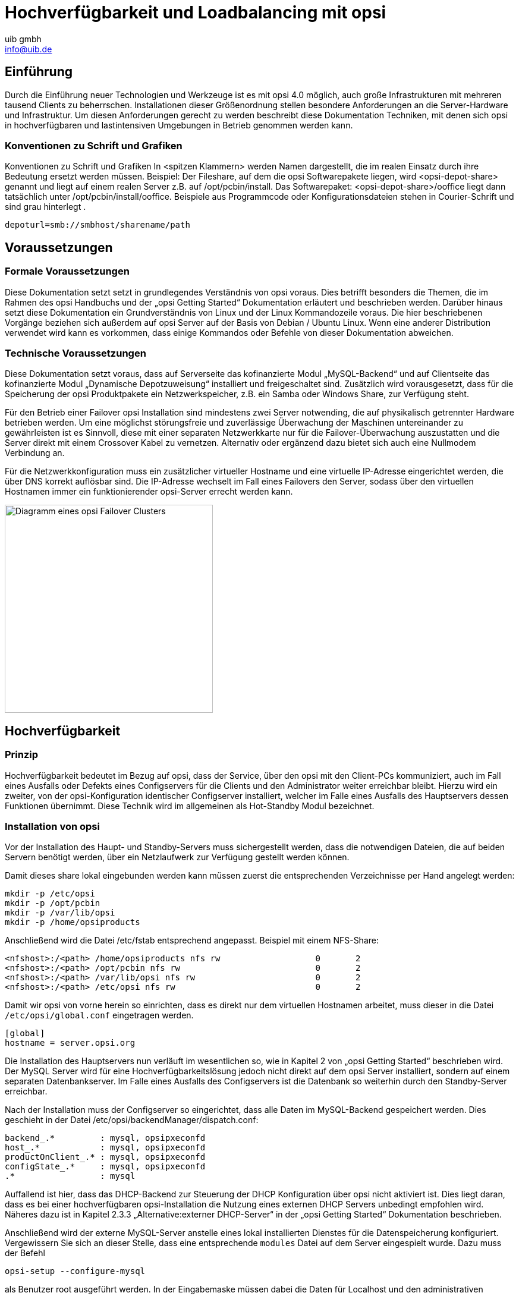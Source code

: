 ﻿//// 
; Copyright (c) uib gmbh (www.uib.de)
; This documentation is owned by uib
; Until we found a better license:
; All rights reserved.
; credits: http://www.opsi.org/credits/
////

:Author:    uib gmbh
:Email:     info@uib.de
:Date:      10.02.2011
:Revision:  1.0

= Hochverfügbarkeit und Loadbalancing mit opsi

== Einführung

Durch die Einführung neuer Technologien und Werkzeuge ist es mit opsi 4.0 möglich,
auch große Infrastrukturen mit mehreren tausend Clients zu beherrschen.
Installationen dieser Größenordnung stellen besondere Anforderungen an die Server-Hardware und 
Infrastruktur. Um diesen Anforderungen gerecht zu werden beschreibt diese Dokumentation Techniken,
mit denen sich opsi in hochverfügbaren und lastintensiven Umgebungen in Betrieb genommen werden kann.

=== Konventionen zu Schrift und Grafiken

Konventionen zu Schrift und Grafiken
In <spitzen Klammern> werden Namen dargestellt, die im realen Einsatz durch ihre Bedeutung ersetzt
werden müssen.
Beispiel: Der Fileshare, auf dem die opsi Softwarepakete liegen, wird <opsi-depot-share> genannt
und liegt auf einem realen Server z.B. auf /opt/pcbin/install.
Das Softwarepaket: <opsi-depot-share>/ooffice liegt dann tatsächlich unter
/opt/pcbin/install/ooffice.
Beispiele aus Programmcode oder Konfigurationsdateien stehen in Courier-Schrift und sind grau hinterlegt .

----
depoturl=smb://smbhost/sharename/path
----

== Voraussetzungen

=== Formale Voraussetzungen

Diese Dokumentation setzt setzt in grundlegendes Verständnis von opsi voraus. 
Dies betrifft besonders die Themen, die im Rahmen des opsi Handbuchs und der „opsi Getting Started“
Dokumentation erläutert und beschrieben werden. Darüber hinaus setzt diese Dokumentation ein 
Grundverständnis von Linux und der Linux Kommandozeile voraus. Die hier beschriebenen Vorgänge
beziehen sich außerdem auf opsi Server auf der Basis von Debian / Ubuntu Linux.
Wenn eine anderer Distribution verwendet wird kann es vorkommen,
dass einige Kommandos oder Befehle von dieser Dokumentation abweichen.

=== Technische Voraussetzungen

Diese Dokumentation setzt voraus, dass auf Serverseite das kofinanzierte Modul „MySQL-Backend“
und auf Clientseite das kofinanzierte Modul „Dynamische Depotzuweisung“ installiert und
freigeschaltet sind. Zusätzlich wird vorausgesetzt, dass für die Speicherung der opsi Produktpakete
ein Netzwerkspeicher, z.B. ein Samba oder Windows Share, zur Verfügung steht.

Für den Betrieb einer Failover opsi Installation sind mindestens zwei Server notwending,
die auf physikalisch getrennter Hardware betrieben werden. Um eine möglichst störungsfreie und zuverlässige
Überwachung der Maschinen untereinander zu gewährleisten ist es Sinnvoll, diese mit einer separaten Netzwerkkarte
nur für die Failover-Überwachung auszustatten und die Server direkt mit einem Crossover Kabel zu vernetzen.
Alternativ oder ergänzend dazu bietet sich auch eine Nullmodem Verbindung an.

Für die Netzwerkkonfiguration muss ein zusätzlicher virtueller Hostname und eine virtuelle IP-Adresse
eingerichtet werden, die über DNS korrekt auflösbar sind. Die IP-Adresse wechselt im Fall eines Failovers
den Server, sodass über den virtuellen Hostnamen immer ein funktionierender opsi-Server errecht werden kann.

image::../images/opsi-ha-failover-cluster.png["Diagramm eines opsi Failover Clusters", width=350]

== Hochverfügbarkeit

=== Prinzip

Hochverfügbarkeit bedeutet im Bezug auf opsi, dass der Service, 
über den opsi mit den Client-PCs kommuniziert, auch im Fall eines Ausfalls oder Defekts eines
Configservers für die Clients und den Administrator weiter erreichbar bleibt.
Hierzu wird ein zweiter, von der opsi-Konfiguration identischer Configserver installiert, 
welcher im Falle eines Ausfalls des Hauptservers dessen Funktionen übernimmt.
Diese Technik wird im allgemeinen als Hot-Standby Modul bezeichnet.

// Bild einfügen?

=== Installation von opsi

Vor der Installation des Haupt- und Standby-Servers muss sichergestellt werden,
dass die notwendigen Dateien, die auf beiden Servern benötigt werden,
über ein Netzlaufwerk zur Verfügung gestellt werden können. 

Damit dieses share lokal eingebunden werden kann müssen zuerst die entsprechenden Verzeichnisse per Hand angelegt werden:

----
mkdir -p /etc/opsi
mkdir -p /opt/pcbin
mkdir -p /var/lib/opsi
mkdir -p /home/opsiproducts
----

Anschließend wird die Datei /etc/fstab entsprechend angepasst.
Beispiel mit einem NFS-Share:

----
<nfshost>:/<path> /home/opsiproducts nfs rw                   0       2
<nfshost>:/<path> /opt/pcbin nfs rw                           0       2
<nfshost>:/<path> /var/lib/opsi nfs rw                        0       2
<nfshost>:/<path> /etc/opsi nfs rw                            0       2
----

Damit wir opsi von vorne herein so einrichten, dass es direkt nur dem virtuellen Hostnamen arbeitet,
muss dieser in die Datei `/etc/opsi/global.conf` eingetragen werden.

----
[global]
hostname = server.opsi.org
----

Die Installation des Hauptservers nun verläuft im wesentlichen so,
wie in Kapitel 2 von „opsi Getting Started“ beschrieben wird. 
Der MySQL Server wird für eine Hochverfügbarkeitslösung jedoch nicht direkt auf dem opsi Server installiert,
sondern auf einem separaten Datenbankserver. Im Falle eines Ausfalls des Configservers ist die Datenbank
so weiterhin durch den Standby-Server erreichbar.

Nach der Installation muss der Configserver so eingerichtet, dass alle Daten im MySQL-Backend gespeichert werden.
Dies geschieht in der Datei /etc/opsi/backendManager/dispatch.conf:

----
backend_.*         : mysql, opsipxeconfd
host_.*            : mysql, opsipxeconfd
productOnClient_.* : mysql, opsipxeconfd
configState_.*     : mysql, opsipxeconfd
.*                 : mysql
----

Auffallend ist hier, dass das DHCP-Backend zur Steuerung der DHCP Konfiguration über opsi nicht aktiviert ist.
Dies liegt daran, dass es bei einer hochverfügbaren opsi-Installation die Nutzung eines
externen DHCP Servers unbedingt empfohlen wird. Näheres dazu ist in Kapitel 2.3.3 „Alternative:externer DHCP-Server“
in der „opsi Getting Started“ Dokumentation beschrieben.

Anschließend wird der externe MySQL-Server anstelle eines lokal installierten Dienstes für die Datenspeicherung konfiguriert.
Vergewissern Sie sich an dieser Stelle, dass eine entsprechende `modules` Datei auf dem Server eingespielt wurde.
Dazu muss der Befehl

----
opsi-setup --configure-mysql
----

als Benutzer root ausgeführt werden. 
In der Eingabemaske müssen dabei die Daten für Localhost und den administrativen Benutzer
durch die entsprechenden Daten des Datenbankservers ersetzt werden.

Für den Standby-Server verlaufen die Schritte weitestgehend analog. 
Bei der Installation der opsi Pakete kommt es aufgrund des geteilten Konfigurationsverzeichnisses dazu,
dass der Installer einige Konfigurationsdateien automatisch ersetzen will. 
Dies ist bei entsprechender Nachfrage zu verneinen.

Zusätzlich kann es Aufgrund der mangelnden Berechtigungen zu dem Fehler kommen, 
dass sich der Standby-Server nicht auf den MySQL Datenbankserver verbinden darf.
Diese Fehler dürfen ignoriert werden, da der Standby-Server im Fehlerfall die Identität des Hauptservers
annimmt und damit auch dessen Berechtigungen für die Datenbank übernimmt.

Zu beachten ist, das Passwörter, sofern verlangt, aus allen Servern identisch gesetzt werden.
Dies gilt insbesondere auch für das Passwort des Benutzers \'pcpatch\', der in Kapitel 2.2.4
des opsi-getting-started Handbuchs beschrieben wird.

Da die Konfiguration und das Backend in einem geteilten Bereich liegen ist opsi auf dem 
Standby-Server bereits vollständig konfiguriert, die entsprechenden Schritte entfallen also.

Da Headtbeat nun für das starten bzw stoppen der opsi Dienste zuständig sein soll ist es nötig,
das Start-/Stop-Verhalten diese Dienste auf beiden Servern standardmässig zu deaktivieren.

----
/etc/init.d/opsiconfd stop
/etc/init.d/opsipxeconfd stop
update-rc.d -f opsiconfd remove
update-rc.d -f opsipxeconfd remove
----

=== Installation und Konfiguration von Heartbeat

Unter Heartbeat versteht man einen Dienst, über den sich zwei oder mehrere Server gegenseitig ihren
"Gesundheitszustand" signalisieren. Bleibt das Signal eines Server aus kann so der andere dessen Aufgaben
übernehmen. Im Falle von opsi beschränkt sich diese Anleitung auf das Starten des opsiconfd sowie des
opsipxeconfd sowie die Übernahme der virtuellen IP Adresse.

Zuerst muss dazu der Heartbeat Dienst auf beiden Servern installiert werden.

----
sudo apt-get install heartbeat
----

Damit Heartbeat weiß, welche Rechner es über welche Interfaces überwachen soll, muss zunächst die Konfigurationsdatei
`/etc/ha.d/ha.cf` angelegt werden. Ein tyisches Beispiel für eine Failover Konfiguration über eine seaprate Netzwerkkarte kann z.B. so aussehen:

----
keepalive 2                  #Intervall zwischen zwei Heartbeat anfragen in Sekunden.
deadtime 5                   # Timeout Zet bevor der Standby Server einspringt
ping <private-ip-address>    # IP Adresse des Servers, der zu überwachen ist
udpport 694                  # Port, auf dem nach Heartbeat Signalen gelauscht werden soll
bcast <private-ha-interface> # Netzwerkkarte, über die Heartbeat mit anderen Servern kommunizieren soll
node <dns-name-of-server-1>  # Hostname des ersten Knotens im Failover Cluster
node <dns-name-of-server-2>  # Hostname des zweiten Knotens im Failover Cluster
auto_failback on             # Gibt an, dass automatisch ein Failover gestartet werden soll
----

Als nächstes wird festgelegt, was passieren soll, wenn Heartbeat einen Failover feststellt.
Dazu werden die notwendigen Direktiven in die Datei `/etc/ha.d/haressources` eingetragen. Diese Datei _muss_ auf allen Knoten im Cluster absolut identisch sein.

----
<dns-name-of-server-1> IPaddr::<virtual-ip-address>/<netmask>/<public interface> opsiconfd opsipxeconfd
----

Diese Direktive sagt aus, dass im Falle eines versagens von node1 dieser Server die IP-Addresse `<virtual-ip-address>` mit der Netzmaske `<netmask>` für das Interface `<public interface>` übernehmen soll 
und dass die beiden Dienste opsiconfd und opsipxeconfd gestartet werden sollen.
Beispiel:

----
node1 IPaddr::192.168.0.100/24/eth0 opsiconfd opsipxeconfd
----

Um die Sicherheit des Heartbeat Dienstes zu erhöhen und um Manipulationen vorzubeugen kann es außerdem sinnvoll sein, die Heartbeat Signale mit einem Passwort zu schützen.
Dazu genügt ein Eintrag in der Konfigurationsdatei `/etc/ha.d/authkeys` auf beiden Servern:

----
auth 1
1 sha1 GeheimesPasswort
----

Die Dateiberechtingungen für die Datei `/etc/ha.d/authkeys` müssen aus Sicherheitsgründen auf +600+ gesetzt werden, sonst verweigert Heartbeat den Diesnt.

Um den Cluster gegen Probleme mit dem DNS abzusichern kann es außerdem sinnvoll sein, die DNS Namen der Server in die Datei `/etc/hosts` einzutragen, z.B.:

----
192.168.0.1 	node1.opsi.org node1
192.168.0.2	node2.opsi.org node2
192.168.0.100	server.opsi.org server
----

Nun muss noch der Heartbeat Dienst auf beiden Servern neu gestartet werden.

----
/etc/init.d/heartbeat restart
----


